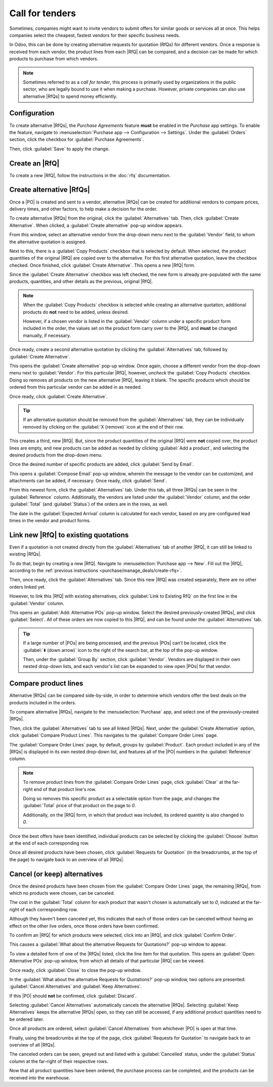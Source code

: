================
Call for tenders
================

.. _purchase/manage_deals/alternative-rfqs:

.. |PO| replace:: :abbr:`PO (Purchase Order)`
.. |POs| replace:: :abbr:`POs (Purchase Orders)`
.. |RfQ| replace:: :abbr:`RfQ (Request for Quotation)`
.. |RfQs| replace:: :abbr:`RfQs (Requests for Quotation)`

Sometimes, companies might want to invite vendors to submit offers for similar goods or services all
at once. This helps companies select the cheapest, fastest vendors for their specific business
needs.

In Odoo, this can be done by creating alternative requests for quotation (RfQs) for different
vendors. Once a response is received from each vendor, the product lines from each |RfQ| can be
compared, and a decision can be made for which products to purchase from which vendors.

.. note::
   Sometimes referred to as a *call for tender*, this process is primarily used by organizations in
   the public sector, who are legally bound to use it when making a purchase. However, private
   companies can also use alternative |RfQs| to spend money efficiently.

Configuration
=============

To create alternative |RfQs|, the *Purchase Agreements* feature **must** be enabled in the
*Purchase* app settings. To enable the feature, navigate to :menuselection:`Purchase app -->
Configuration --> Settings`. Under the :guilabel:`Orders` section, click the checkbox for
:guilabel:`Purchase Agreements`.

Then, click :guilabel:`Save` to apply the change.

.. image:: calls_for_tenders/calls-for-tenders-enabled-setting.png
   :align: center
   :alt: Purchase Agreements enabled in the Purchase app settings.

.. _purchase/manage_deals/create-rfq:

Create an |RfQ|
===============

To create a new |RfQ|, follow the instructions in the :doc:`rfq` documentation.

.. seealso::
   `Odoo Tutorial: Purchase Basics and Your First Request for Quotation
   <https://www.youtube.com/watch?v=o_uI718P1Dc>`_

.. _purchase/manage_deals/create-alternatives:

Create alternative |RfQs|
=========================

Once a |PO| is created and sent to a vendor, alternative |RfQs| can be created for additional
vendors to compare prices, delivery times, and other factors, to help make a decision for the order.

To create alternative |RfQs| from the original, click the :guilabel:`Alternatives` tab. Then, click
:guilabel:`Create Alternative`. When clicked, a :guilabel:`Create alternative` pop-up window
appears.

.. image:: calls_for_tenders/calls-for-tenders-create-alternative.png
   :align: center
   :alt: Calls for tenders pop-up to create alternative quotation.

From this window, select an alternative vendor from the drop-down menu next to the
:guilabel:`Vendor` field, to whom the alternative quotation is assigned.

Next to this, there is a :guilabel:`Copy Products` checkbox that is selected by default. When
selected, the product quantities of the original |RfQ| are copied over to the alternative. For this
first alternative quotation, leave the checkbox checked. Once finished, click :guilabel:`Create
Alternative`. This opens a new |RfQ| form.

Since the :guilabel:`Create Alternative` checkbox was left checked, the new form is already
pre-populated with the same products, quantities, and other details as the previous, original |RfQ|.

.. note::
   When the :guilabel:`Copy Products` checkbox is selected while creating an alternative quotation,
   additional products do **not** need to be added, unless desired.

   However, if a chosen vendor is listed in the :guilabel:`Vendor` column under a specific product
   form included in the order, the values set on the product form carry over to the |RfQ|, and
   **must** be changed manually, if necessary.

Once ready, create a second alternative quotation by clicking the :guilabel:`Alternatives` tab,
followed by :guilabel:`Create Alternative`.

This opens the :guilabel:`Create alternative` pop-up window. Once again, choose a different vendor
from the drop-down menu next to :guilabel:`Vendor`. For this particular |RfQ|, however, *uncheck*
the :guilabel:`Copy Products` checkbox. Doing so removes all products on the new alternative |RfQ|,
leaving it blank. The specific products which should be ordered from this particular vendor can be
added in as needed.

Once ready, click :guilabel:`Create Alternative`.

.. tip::
   If an alternative quotation should be removed from the :guilabel:`Alternatives` tab, they can be
   individually removed by clicking on the :guilabel:`X (remove)` icon at the end of their row.

This creates a third, new |RfQ|. But, since the product quantities of the original |RfQ| were
**not** copied over, the product lines are empty, and new products can be added as needed by
clicking :guilabel:`Add a product`, and selecting the desired products from the drop-down menu.

Once the desired number of specific products are added, click :guilabel:`Send by Email`.

.. image:: calls_for_tenders/calls-for-tenders-blank-quotation.png
   :align: center
   :alt: Blank alternative quotation with alternatives in breadcrumbs.

This opens a :guilabel:`Compose Email` pop-up window, wherein the message to the vendor can be
customized, and attachments can be added, if necessary. Once ready, click :guilabel:`Send`.

From this newest form, click the :guilabel:`Alternatives` tab. Under this tab, all three |RfQs| can
be seen in the :guilabel:`Reference` column. Additionally, the vendors are listed under the
:guilabel:`Vendor` column, and the order :guilabel:`Total` (and :guilabel:`Status`) of the orders
are in the rows, as well.

The date in the :guilabel:`Expected Arrival` column is calculated for each vendor, based on any
pre-configured lead times in the vendor and product forms.

.. _purchase/manage_deals/link-rfq:

Link new |RfQ| to existing quotations
=====================================

Even if a quotation is not created directly from the :guilabel:`Alternatives` tab of another |RfQ|,
it can still be linked to existing |RfQs|.

To do that, begin by creating a new |RfQ|. Navigate to :menuselection:`Purchase app --> New`. Fill
out the |RfQ|, according to the :ref:`previous instructions <purchase/manage_deals/create-rfq>`.

Then, once ready, click the :guilabel:`Alternatives` tab. Since this new |RfQ| was created
separately, there are no other orders linked yet.

However, to link this |RfQ| with existing alternatives, click :guilabel:`Link to Existing RfQ` on
the first line in the :guilabel:`Vendor` column.

.. image:: calls_for_tenders/calls-for-tenders-link-rfq-popup.png
   :align: center
   :alt: Pop-up to link new quotation to existing RFQs.

This opens an :guilabel:`Add: Alternative POs` pop-up window. Select the desired previously-created
|RfQs|, and click :guilabel:`Select`. All of these orders are now copied to this |RfQ|, and can be
found under the :guilabel:`Alternatives` tab.

.. tip::
   If a large number of |POs| are being processed, and the previous |POs| can't be located, click
   the :guilabel:`⬇️ (down arrow)` icon to the right of the search bar, at the top of the pop-up
   window.

   Then, under the :guilabel:`Group By` section, click :guilabel:`Vendor`. Vendors are displayed in
   their own nested drop-down lists, and each vendor's list can be expanded to view open |POs| for
   that vendor.

.. _purchase/manage_deals/compare-product-lines:

Compare product lines
=====================

Alternative |RfQs| can be compared side-by-side, in order to determine which vendors offer the best
deals on the products included in the orders.

To compare alternative |RfQs|, navigate to the :menuselection:`Purchase` app, and select one of the
previously-created |RfQs|.

Then, click the :guilabel:`Alternatives` tab to see all linked |RfQs|. Next, under the
:guilabel:`Create Alternative` option, click :guilabel:`Compare Product Lines`. This navigates to
the :guilabel:`Compare Order Lines` page.

.. image:: calls_for_tenders/calls-for-tenders-compare-products.png
   :align: center
   :alt: Compare Product Lines page for alternative RFQs.

The :guilabel:`Compare Order Lines` page, by default, groups by :guilabel:`Product`. Each product
included in any of the |RfQs| is displayed in its own nested drop-down list, and features all of the
|PO| numbers in the :guilabel:`Reference` column.

.. note::
   To remove product lines from the :guilabel:`Compare Order Lines` page, click :guilabel:`Clear` at
   the far-right end of that product line's row.

   Doing so removes this specific product as a selectable option from the page, and changes the
   :guilabel:`Total` price of that product on the page to `0`.

   Additionally, on the |RfQ| form, in which that product was included, its ordered quantity is also
   changed to `0`.

Once the best offers have been identified, individual products can be selected by clicking the
:guilabel:`Choose` button at the end of each corresponding row.

Once all desired products have been chosen, click :guilabel:`Requests for Quotation` (in the
breadcrumbs, at the top of the page) to navigate back to an overview of all |RfQs|.

.. _purchase/manage_deals/cancel-keep-alternatives:

Cancel (or keep) alternatives
=============================

Once the desired products have been chosen from the :guilabel:`Compare Order Lines` page, the
remaining |RfQs|, from which no products were chosen, can be canceled.

The cost in the :guilabel:`Total` column for each product that wasn't chosen is automatically set to
`0`, indicated at the far-right of each corresponding row.

Although they haven't been canceled yet, this indicates that each of those orders can be canceled
without having an effect on the other live orders, once those orders have been confirmed.

.. image:: calls_for_tenders/calls-for-tenders-zero-total.png
   :align: center
   :alt: Canceled quotations in the Purchase app overview.

To confirm an |RfQ| for which products were selected, click into an |RfQ|, and click
:guilabel:`Confirm Order`.

This causes a :guilabel:`What about the alternative Requests for Quotations?` pop-up window
to appear.

To view a detailed form of one of the |RfQs| listed, click the line item for that quotation. This
opens an :guilabel:`Open: Alternative POs` pop-up window, from which all details of that particular
|RfQ| can be viewed.

Once ready, click :guilabel:`Close` to close the pop-up window.

In the :guilabel:`What about the alternative Requests for Quotations?` pop-up window, two options
are presented: :guilabel:`Cancel Alternatives` and :guilabel:`Keep Alternatives`.

If this |PO| should **not** be confirmed, click :guilabel:`Discard`.

Selecting :guilabel:`Cancel Alternatives` automatically cancels the alternative |RfQs|. Selecting
:guilabel:`Keep Alternatives` keeps the alternative |RfQs| open, so they can still be accessed, if
any additional product quantities need to be ordered later.

Once all products are ordered, select :guilabel:`Cancel Alternatives` from whichever |PO|
is open at that time.

.. image:: calls_for_tenders/calls-for-tenders-keep-or-cancel.png
   :align: center
   :alt: Keep or cancel pop-up for alternative RFQs.

Finally, using the breadcrumbs at the top of the page, click :guilabel:`Requests for Quotation` to
navigate back to an overview of all |RfQs|.

The canceled orders can be seen, greyed out and listed with a :guilabel:`Cancelled` status, under
the :guilabel:`Status` column at the far-right of their respective rows.

Now that all product quantities have been ordered, the purchase process can be completed, and the
products can be received into the warehouse.

.. seealso::
   :doc:`blanket_orders`
